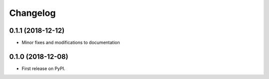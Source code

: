 
Changelog
=========

0.1.1 (2018-12-12)
------------------
* Minor fixes and modifications to documentation


0.1.0 (2018-12-08)
------------------

* First release on PyPI.
